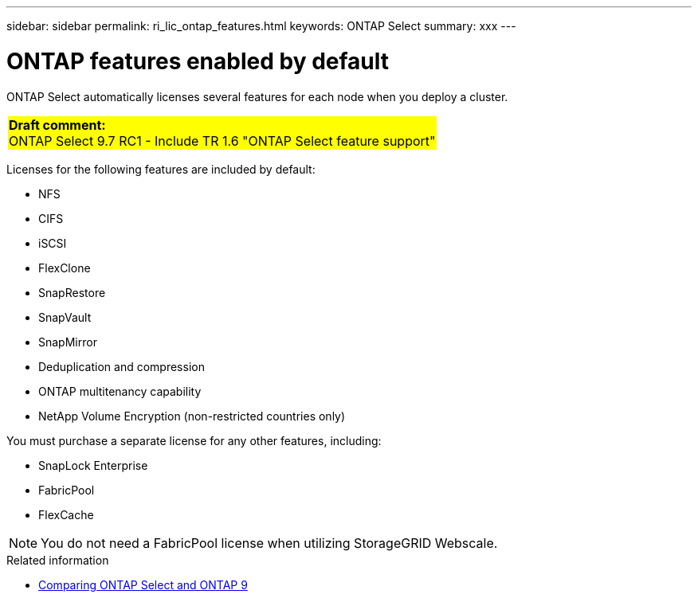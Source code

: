 ---
sidebar: sidebar
permalink: ri_lic_ontap_features.html
keywords: ONTAP Select
summary: xxx
---

= ONTAP features enabled by default
:hardbreaks:
:nofooter:
:icons: font
:linkattrs:
:imagesdir: ./media/

[.lead]
ONTAP Select automatically licenses several features for each node when you deploy a cluster.

[cols="1"]
|===
|*Draft comment:*
ONTAP Select 9.7 RC1 - Include TR 1.6 "ONTAP Select feature support"
{set:cellbgcolor:yellow}
|===

Licenses for the following features are included by default:

* NFS
* CIFS
* iSCSI
* FlexClone
* SnapRestore
* SnapVault
* SnapMirror
* Deduplication and compression
* ONTAP multitenancy capability
* NetApp Volume Encryption (non-restricted countries only)

You must purchase a separate license for any other features, including:

* SnapLock Enterprise
* FabricPool
* FlexCache

NOTE: You do not need a FabricPool license when utilizing StorageGRID Webscale.

.Related information

* link:ci_overview.html#comparing-ontap-select-and-ontap-9[Comparing ONTAP Select and ONTAP 9]
